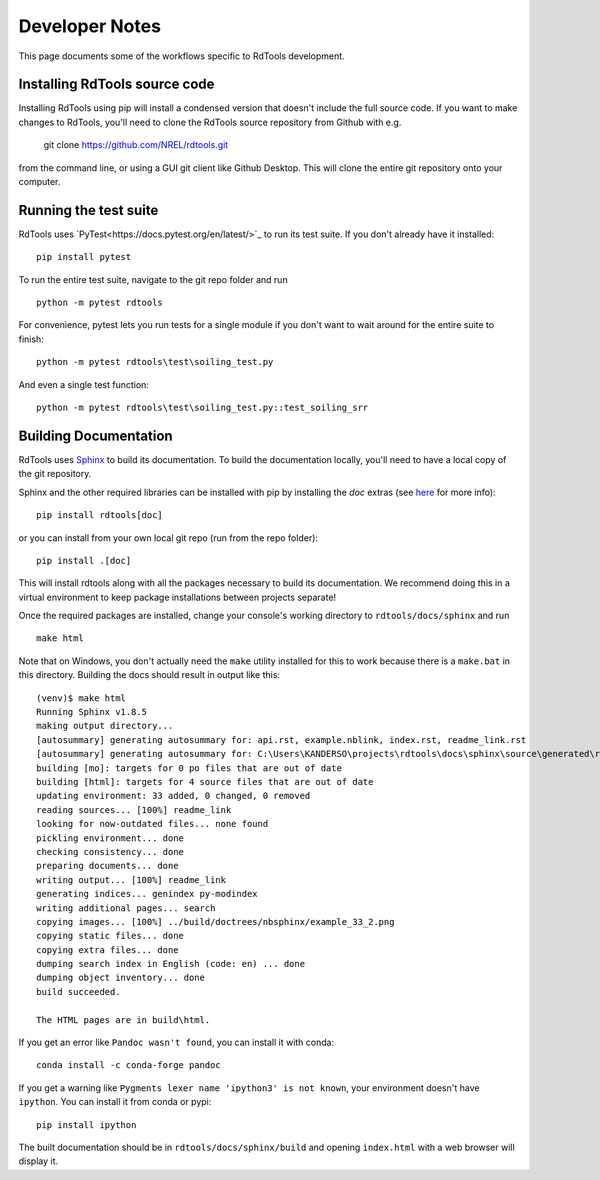 .. _developer_notes:

Developer Notes
===============

This page documents some of the workflows specific to RdTools development.

Installing RdTools source code
------------------------------

Installing RdTools using pip will install a condensed version that
doesn't include the full source code.  If you want to make changes to RdTools,
you'll need to clone the RdTools source repository from Github with e.g.

    git clone https://github.com/NREL/rdtools.git

from the command line, or using a GUI git client like Github Desktop.  This
will clone the entire git repository onto your computer.  

Running the test suite
----------------------

RdTools uses `PyTest<https://docs.pytest.org/en/latest/>`_ to run its test
suite.  If you don't already have it installed:

::

    pip install pytest

To run the entire test suite, navigate to the git repo folder and run

::

    python -m pytest rdtools

For convenience, pytest lets you run tests for a single module if you don't
want to wait around for the entire suite to finish:

::

    python -m pytest rdtools\test\soiling_test.py

And even a single test function:

::

    python -m pytest rdtools\test\soiling_test.py::test_soiling_srr


Building Documentation
----------------------

RdTools uses `Sphinx <https://www.sphinx-doc.org/>`_ to build its documentation.
To build the documentation locally, you'll need to have a local copy of the git
repository.  

Sphinx and the other required libraries can be installed with pip by
installing the `doc` extras (see `here <https://setuptools.readthedocs.io/en/latest/setuptools.html#declaring-extras-optional-features-with-their-own-dependencies>`_
for more info): 

::

    pip install rdtools[doc]

or you can install from your own local git repo (run from the repo folder):

::

    pip install .[doc]

This will install rdtools along with all the packages necessary to build its
documentation.  We recommend doing this in a virtual environment to keep
package installations between projects separate!

Once the required packages are installed, change your console's working
directory to ``rdtools/docs/sphinx`` and run

::

    make html

Note that on Windows, you don't actually need the ``make`` utility installed for
this to work because there is a ``make.bat`` in this directory.  Building the
docs should result in output like this:

::

    (venv)$ make html
    Running Sphinx v1.8.5
    making output directory...
    [autosummary] generating autosummary for: api.rst, example.nblink, index.rst, readme_link.rst
    [autosummary] generating autosummary for: C:\Users\KANDERSO\projects\rdtools\docs\sphinx\source\generated\rdtools.aggregation.aggregation_insol.rst, C:\Users\KANDERSO\projects\rdtools\docs\sphinx\source\generated\rdtools.aggregation.rst, C:\Users\KANDERSO\projects\rdtools\docs\sphinx\source\generated\rdtools.clearsky_temperature.get_clearsky_tamb.rst, C:\Users\KANDERSO\projects\rdtools\docs\sphinx\source\generated\rdtools.clearsky_temperature.rst, C:\Users\KANDERSO\projects\rdtools\docs\sphinx\source\generated\rdtools.degradation.degradation_classical_decomposition.rst, C:\Users\KANDERSO\projects\rdtools\docs\sphinx\source\generated\rdtools.degradation.degradation_ols.rst, C:\Users\KANDERSO\projects\rdtools\docs\sphinx\source\generated\rdtools.degradation.degradation_year_on_year.rst, C:\Users\KANDERSO\projects\rdtools\docs\sphinx\source\generated\rdtools.degradation.rst, C:\Users\KANDERSO\projects\rdtools\docs\sphinx\source\generated\rdtools.filtering.clip_filter.rst, C:\Users\KANDERSO\projects\rdtools\docs\sphinx\source\generated\rdtools.filtering.csi_filter.rst, ..., C:\Users\KANDERSO\projects\rdtools\docs\sphinx\source\generated\rdtools.normalization.normalize_with_pvwatts.rst, C:\Users\KANDERSO\projects\rdtools\docs\sphinx\source\generated\rdtools.normalization.normalize_with_sapm.rst, C:\Users\KANDERSO\projects\rdtools\docs\sphinx\source\generated\rdtools.normalization.pvwatts_dc_power.rst, C:\Users\KANDERSO\projects\rdtools\docs\sphinx\source\generated\rdtools.normalization.rst, C:\Users\KANDERSO\projects\rdtools\docs\sphinx\source\generated\rdtools.normalization.sapm_dc_power.rst, C:\Users\KANDERSO\projects\rdtools\docs\sphinx\source\generated\rdtools.normalization.t_step_nanoseconds.rst, C:\Users\KANDERSO\projects\rdtools\docs\sphinx\source\generated\rdtools.normalization.trapz_aggregate.rst, C:\Users\KANDERSO\projects\rdtools\docs\sphinx\source\generated\rdtools.soiling.rst, C:\Users\KANDERSO\projects\rdtools\docs\sphinx\source\generated\rdtools.soiling.soiling_srr.rst, C:\Users\KANDERSO\projects\rdtools\docs\sphinx\source\generated\rdtools.soiling.srr_analysis.rst
    building [mo]: targets for 0 po files that are out of date
    building [html]: targets for 4 source files that are out of date
    updating environment: 33 added, 0 changed, 0 removed
    reading sources... [100%] readme_link
    looking for now-outdated files... none found
    pickling environment... done
    checking consistency... done
    preparing documents... done
    writing output... [100%] readme_link
    generating indices... genindex py-modindex
    writing additional pages... search
    copying images... [100%] ../build/doctrees/nbsphinx/example_33_2.png
    copying static files... done
    copying extra files... done
    dumping search index in English (code: en) ... done
    dumping object inventory... done
    build succeeded.
    
    The HTML pages are in build\html.

If you get an error like ``Pandoc wasn't found``, you can install it with conda:

::

    conda install -c conda-forge pandoc

If you get a warning like ``Pygments lexer name 'ipython3' is not known``, your
environment doesn't have ``ipython``.  You can install it from conda or pypi:

::

    pip install ipython

The built documentation should be in ``rdtools/docs/sphinx/build`` and opening
``index.html`` with a web browser will display it.
